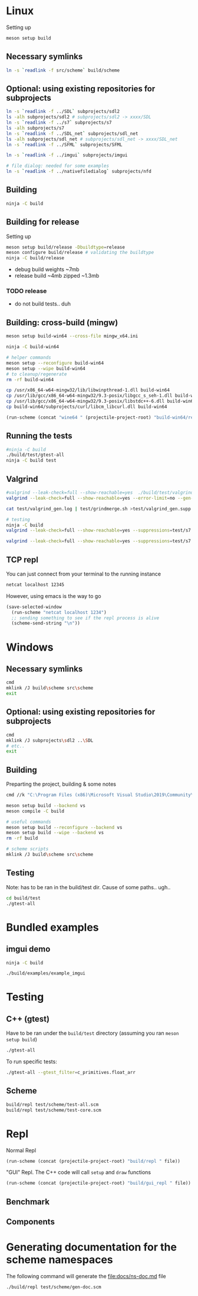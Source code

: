 #+PROPERTY: header-args:sh :session *s7-imgui* :var root=(projectile-project-root)
# #+STARTUP: content
* COMMENT quick dev buttons
  #+NAME: buttons
  #+BEGIN_SRC emacs-lisp
(aod.org-babel/generate-named-buttons-inc ">")
  #+END_SRC

  #+RESULTS: buttons
  | [>win:build] | [>repl] | [>test] | [>gui-repl] | [>run] | [>build & run] | [>rebuild] | [>clean] | [>build] |

* Linux
  Setting up
  #+BEGIN_SRC sh
meson setup build
  #+END_SRC

** Necessary symlinks
   #+BEGIN_SRC sh
ln -s `readlink -f src/scheme` build/scheme
   #+END_SRC
** Optional: using existing repositories for subprojects
   #+BEGIN_SRC sh
ln -s `readlink -f ../SDL` subprojects/sdl2
ls -alh subprojects/sdl2 # subprojects/sdl2 -> xxxx/SDL
ln -s `readlink -f ../s7` subprojects/s7
ls -alh subprojects/s7
ln -s `readlink -f ../SDL_net` subprojects/sdl_net
ls -alh subprojects/sdl_net # subprojects/sdl_net -> xxxx/SDL_net
ln -s `readlink -f ../SFML` subprojects/SFML

ln -s `readlink -f ../imgui` subprojects/imgui

# file dialog: needed for some examples
ln -s `readlink -f ../nativefiledialog` subprojects/nfd
   #+END_SRC
** COMMENT s7svn
   Testing things directly from s7svn (git-svn clone ..) before they end up in woody's github mirror
   #+BEGIN_SRC sh

ln -s `readlink -f ../s7` subprojects/s7
rm subprojects/s7
ln -s `readlink -f ../s7svn/trunk` subprojects/s7
ls subprojects/s7
   #+END_SRC
** Building
   #+BEGIN_SRC sh
ninja -C build
   #+END_SRC
** Building for release
   Setting up
   #+BEGIN_SRC sh
meson setup build/release -Dbuildtype=release
meson configure build/release # validating the buildtype
ninja -C build/release
   #+END_SRC

   - debug build weights ~7mb
   - release build ~4mb
     zipped ~1.3mb
*** TODO release
    - do not build tests.. duh

** Building: cross-build (mingw)
   #+BEGIN_SRC sh
meson setup build-win64 --cross-file mingw_x64.ini

ninja -C build-win64

# helper commands
meson setup --reconfigure build-win64
meson setup --wipe build-win64
# to cleanup/regenerate
rm -rf build-win64
   #+END_SRC

   #+BEGIN_SRC sh
cp /usr/x86_64-w64-mingw32/lib/libwinpthread-1.dll build-win64
cp /usr/lib/gcc/x86_64-w64-mingw32/9.3-posix/libgcc_s_seh-1.dll build-win64
cp /usr/lib/gcc/x86_64-w64-mingw32/9.3-posix/libstdc++-6.dll build-win64
cp build-win64/subprojects/curl/libcm_libcurl.dll build-win64
   #+END_SRC


  #+BEGIN_SRC emacs-lisp :var file="" :results silent
(run-scheme (concat "wine64 " (projectile-project-root) "build-win64/repl.exe " file))
  #+END_SRC

** COMMENT Running
   #+NAME: >build & run
   #+BEGIN_SRC sh
ninja -C build && ./build/s7-imgui
   #+END_SRC

   #+NAME: >run
   #+BEGIN_SRC sh
./build/s7-imgui
   #+END_SRC

   #+NAME: >gui-repl
   #+BEGIN_SRC sh
./build/gui_repl
   #+END_SRC

** Running the tests
   #+NAME: >test
   #+BEGIN_SRC sh
#ninja -C build
./build/test/gtest-all
ninja -C build test
   #+END_SRC

** Valgrind
   #+BEGIN_SRC sh
#valgrind --leak-check=full --show-reachable=yes  ./build/test/valgrind-gen 
valgrind --leak-check=full --show-reachable=yes --error-limit=no --gen-suppressions=all --log-file=test/valgrind_gen.log ./build/test/valgrind-gen

cat test/valgrind_gen.log | test/grindmerge.sh >test/valgrind_gen.supp

# testing
ninja -C build
valgrind --leak-check=full --show-reachable=yes --suppressions=test/s7.supp --suppressions=test/valgrind_gen.supp  ./build/test/gtest-valgrind

valgrind --leak-check=full --show-reachable=yes --suppressions=test/s7.supp --suppressions=test/valgrind_gen.supp  ./build/test/gtest-all --gtest_filter="*valgrind*"

   #+END_SRC
** TCP repl
   You can just connect from your terminal to the running instance
   #+BEGIN_SRC sh :session *socket*
netcat localhost 12345
   #+END_SRC

   However, using emacs is the way to go
   #+NAME: >repl
   #+BEGIN_SRC emacs-lisp
(save-selected-window
  (run-scheme "netcat localhost 1234")
  ;; sending something to see if the repl process is alive
  (scheme-send-string "\n"))
   #+END_SRC
* Windows
** Necessary symlinks
   #+BEGIN_SRC sh
cmd
mklink /J build\scheme src\scheme
exit
   #+END_SRC
** Optional: using existing repositories for subprojects
   #+BEGIN_SRC sh :session *s7-imgui-cmd*
cmd
mklink /J subprojects\sdl2 ..\SDL
# etc..
exit
   #+END_SRC
** Building
   
   Preparting the project, building & some notes
   #+BEGIN_SRC sh :session *s7-imgui-vs-build*
cmd //k "C:\Program Files (x86)\Microsoft Visual Studio\2019\Community\VC\Auxiliary\Build\vcvarsall.bat" x64

meson setup build --backend vs
meson compile -C build

# useful commands
meson setup build --reconfigure --backend vs
meson setup build --wipe --backend vs
rm -rf build

# scheme scripts
mklink /J build\scheme src\scheme

   #+END_SRC
** COMMENT buttons
   Just building (runnable src block)
   #+NAME: >win:build
   #+BEGIN_SRC sh :session *s7-imgui-vs-build*
# the -z .. part is to run this command once, from msys2
# once we are into the cmd.exe we should not run this again
[[ -z "$home" ]] && cmd //k "C:\Program Files (x86)\Microsoft Visual Studio\2019\Community\VC\Auxiliary\Build\vcvarsall.bat" x64
meson compile -C build   
   #+END_SRC

** Testing
   Note: has to be ran in the build/test dir.
   Cause of some paths.. ugh..
   #+BEGIN_SRC sh
cd build/test
./gtest-all
   #+END_SRC
* Bundled examples
** imgui demo
   #+NAME: ex.c:imgui
   #+BEGIN_SRC sh
ninja -C build

./build/examples/example_imgui
   #+END_SRC
** COMMENT audio player
   (owl.wav not there, cannot really bother with this now)
   #+NAME: ex.c:audio_player
   #+BEGIN_SRC sh
ninja -C build
ln -s `readlink -f src/scheme` build/examples/scheme
ln -s `readlink -f examples/owl.wav` build/examples/owl.wav
ln -s `readlink -f examples/audio_player.scm` build/examples/audio_player.scm
./build/examples/ex_audio_player
   #+END_SRC

* Testing

** C++ (gtest)
   Have to be ran under the =build/test= directory (assuming you ran =meson setup build=)
   #+NAME: >test
   #+BEGIN_SRC sh :session *test* :dir "build/test"
./gtest-all
   #+END_SRC

   To run specific tests:
   #+BEGIN_SRC sh :session *test* :dir "build/test"
./gtest-all --gtest_filter=c_primitives.float_arr
   #+END_SRC

** Scheme
   #+BEGIN_SRC sh
build/repl test/scheme/test-all.scm
build/repl test/scheme/test-core.scm
   #+END_SRC

   #+CALL: repl()
   #+CALL: repl(file="test/scheme/test-all.scm")
   #+CALL: repl(file="test/scheme/test-core.scm")
   #+CALL: repl(file="test/scheme/test-benchmark.scm")


   # testing the ns stuff...
   #+CALL: repl(file="src/scheme/test/ns-load-test.scm")
   #+CALL: repl(file="src/scheme/test/ns-load-test2.scm")
   #+CALL: repl(file="src/scheme/test/ns-load-test3.scm")

** COMMENT how fast are all the tests?
   #+BEGIN_SRC sh
time build/repl test/scheme/test-all.scm
# real	0m0.033s
   #+END_SRC

# temp
   #+CALL: repl(file="src/scheme/freesound/core.scm")

* Repl
  Normal Repl
  #+NAME: repl
  #+BEGIN_SRC emacs-lisp :var file="" :results silent
(run-scheme (concat (projectile-project-root) "build/repl " file))   
  #+END_SRC

  #+CALL: repl(file="test/scheme/test-all.scm")
  #+CALL: repl(file="test/scheme/test-core.scm")

  #+CALL: repl(file="src/scheme/imgui_scratch.scm")
  #+CALL: repl()

  "GUI" Repl. The C++ code will call =setup= and =draw= functions
  #+NAME: gui-repl
  #+BEGIN_SRC emacs-lisp :var file="src/scheme/main.scm" :results silent
(run-scheme (concat (projectile-project-root) "build/gui_repl " file))   
  #+END_SRC
  #+CALL: gui-repl()
  #+CALL: gui-repl(file="src/scheme/examples/text-input.scm")
  #+CALL: gui-repl(file="src/scheme/examples/text-editor.scm")

** Benchmark
   #+CALL: repl(file="test/scheme/test-benchmark.scm")

** Components
   #+CALL: _build-and-run-scm(file="src/scheme/aod/components/sxs-wheel.scm")

* Generating documentation for the scheme namespaces
  The following command will generate the [[file:docs/ns-doc.md]] file
   #+BEGIN_SRC sh :results silent
./build/repl test/scheme/gen-doc.scm
   #+END_SRC

   #+CALL: repl("test/scheme/gen-doc.scm")

* COMMENT Local variables
  Unfortunately the =(org-babel-goto-named-result "buttons")= doesn't do anything
  The cursor, upon opening the file, stays at the beginning

  # Local Variables:
  # eval: (aod.org-babel/eval-named-block "buttons")
  # eval: (org-babel-goto-named-result "buttons")
  # eval: (setq-local org-confirm-babel-evaluate nil)
  # eval: (aod.org-babel/generate-call-buttons)
  # End:  
